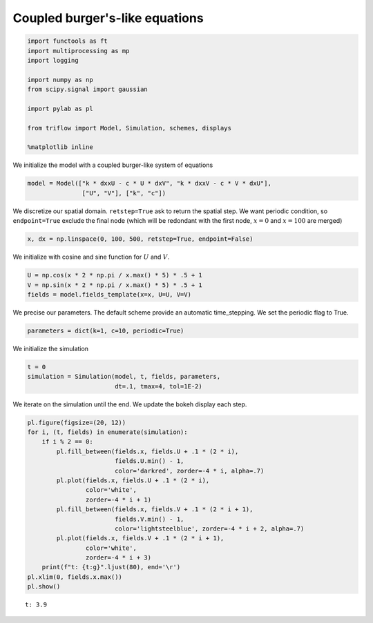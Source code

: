 
Coupled burger's-like equations
~~~~~~~~~~~~~~~~~~~~~~~~~~~~~~~

.. code:: ipython3

    import functools as ft
    import multiprocessing as mp
    import logging
    
    import numpy as np
    from scipy.signal import gaussian
    
    import pylab as pl
    
    from triflow import Model, Simulation, schemes, displays
    
    %matplotlib inline

We initialize the model with a coupled burger-like system of equations

.. raw:: latex

   \begin{align}
       \partial_{t}U &= k \partial_{xx} U - c U \partial_{x} V \\
       \partial_{t}V &= k \partial_{xx} U - c V \partial_{x} U
   \end{align}

.. code:: ipython3

    model = Model(["k * dxxU - c * U * dxV", "k * dxxV - c * V * dxU"],
                   ["U", "V"], ["k", "c"])

We discretize our spatial domain. ``retstep=True`` ask to return the
spatial step. We want periodic condition, so ``endpoint=True`` exclude
the final node (which will be redondant with the first node, :math:`x=0`
and :math:`x=100` are merged)

.. code:: ipython3

    x, dx = np.linspace(0, 100, 500, retstep=True, endpoint=False)

We initialize with cosine and sine function for :math:`U` and :math:`V`.

.. code:: ipython3

    U = np.cos(x * 2 * np.pi / x.max() * 5) * .5 + 1
    V = np.sin(x * 2 * np.pi / x.max() * 5) * .5 + 1
    fields = model.fields_template(x=x, U=U, V=V)

We precise our parameters. The default scheme provide an automatic
time\_stepping. We set the periodic flag to True.

.. code:: ipython3

    parameters = dict(k=1, c=10, periodic=True)

We initialize the simulation

.. code:: ipython3

    t = 0
    simulation = Simulation(model, t, fields, parameters,
                            dt=.1, tmax=4, tol=1E-2)

We iterate on the simulation until the end. We update the bokeh display
each step.

.. code:: ipython3

    pl.figure(figsize=(20, 12))
    for i, (t, fields) in enumerate(simulation):
        if i % 2 == 0:
            pl.fill_between(fields.x, fields.U + .1 * (2 * i),
                            fields.U.min() - 1,
                            color='darkred', zorder=-4 * i, alpha=.7)
            pl.plot(fields.x, fields.U + .1 * (2 * i), 
                    color='white',
                    zorder=-4 * i + 1)
            pl.fill_between(fields.x, fields.V + .1 * (2 * i + 1),
                            fields.V.min() - 1,
                            color='lightsteelblue', zorder=-4 * i + 2, alpha=.7)
            pl.plot(fields.x, fields.V + .1 * (2 * i + 1), 
                    color='white',
                    zorder=-4 * i + 3)
        print(f"t: {t:g}".ljust(80), end='\r')
    pl.xlim(0, fields.x.max())
    pl.show()


.. parsed-literal::

    t: 3.9                                                                          


.. image:: so_wavy_files/so_wavy_13_1.png

